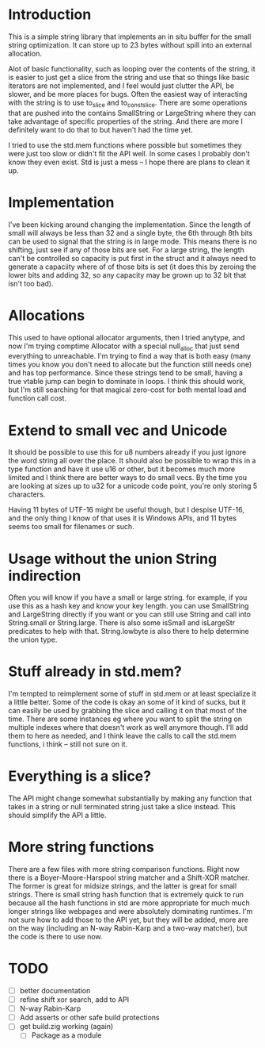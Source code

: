 * Introduction
This is a simple string library that implements an in situ buffer for the
small string optimization. It can store up to 23 bytes without spill into
an external allocation.

Alot of basic functionality, such as looping over the contents of the string, it
is easier to just get a slice from the string and use that so things like basic
iterators are not implemented, and I feel would just clutter the API, be
slower, and be more places for bugs. Often the easiest way of interacting
with the string is to use to_slice and to_const_slice. There are some
operations that are pushed into the contains SmallString or LargeString
where they can take advantage of specific properties of the string. And there
are more I definitely want to do that to but haven't had the time yet.

I tried to use the std.mem functions where possible but sometimes they were just
too slow or didn't fit the API well. In some cases I probably don't know they
even exist. Std is just a mess -- I hope there are plans to clean it up.

* Implementation
I've been kicking around changing the implementation. Since the length of small
will always be less than 32 and a single byte, the 6th through 8th bits can be
used to signal that the string is in large mode. This means there is no
shifting, just see if any of those bits are set. For a large string, the
length can't be controlled so capacity is put first in the struct and it always
need to generate a capaciity where of of those bits is set (it does this by
zeroing the lower bits and adding 32, so any capacity may be grown up to 32
bit that isn't too bad).

* Allocations
This used to have optional allocator arguments, then I tried anytype, and now
I'm trying comptime Allocator with a special null_alloc that just send
everything to unreachable. I'm trying to find a way that is both easy (many
times you know you don't need to allocate but the function still needs one)
and has top performance. Since these strings tend to be small, having a
true vtable jump can begin to dominate in loops. I think this should work, but
I'm still searching for that magical zero-cost for both mental load and
function call cost.

* Extend to small vec and Unicode
It should be possible to use this for u8 numbers already if you just ignore the
word string all over the place. It should also be possible to wrap this in a
type function and have it use u16 or other, but it becomes much more limited and
I think there are better ways to do small vecs. By the time you are looking at
sizes up to u32 for a unicode code point, you're only storing 5 characters.

Having 11 bytes of UTF-16 might be useful though, but I despise UTF-16, and the
only thing I know of that uses it is Windows APIs, and 11 bytes seems too small
for filenames or such.

* Usage without the union String indirection
Often you will know if you have a small or large string. for example, if you use
this as a hash key and know your key length. you can use SmallString and
LargeString directly if you want or you can still use String and call into
String.small or String.large. There is also some isSmall and isLargeStr
predicates to help with that. String.lowbyte is also there to help determine
the union type.

* Stuff already in std.mem?
I'm tempted to reimplement some of stuff in std.mem or at least
specialize it a little better. Some of the code is okay an some of it kind of
sucks, but it can easily be used by grabbing the slice and calling it on that
most of the time. There are some instances eg where you want to split the
string on multiple indexes where that doesn't work as well anymore though. I'll
add them to here as needed, and I think leave the calls to call the std.mem
functions, i think -- still not sure on it.

* Everything is a slice?
The API might change somewhat substantially by making any function that takes in
a string or null terminated string just take a slice instead. This should
simplify the API a little.

* More string functions
There are a few files with more string comparison functions. Right now there is
a Boyer-Moore-Harspool string matcher and a Shift-XOR matcher. The former is
great for midsize strings, and the latter is great for small strings. There is
small string hash function that is extremely quick to run because all the hash
functions in std are more appropriate for much much longer strings like webpages
and were absolutely dominating runtimes. I'm not sure how to add those to the
API yet, but they will be added, more are on the way (including an N-way
Rabin-Karp and a two-way matcher), but the code is there to use now.

* TODO
- [ ] better documentation
- [ ] refine shift xor search, add to API
- [ ] N-way Rabin-Karp
- [ ] Add asserts or other safe build protections
- [ ] get build.zig working (again)
  - [ ] Package as a module
